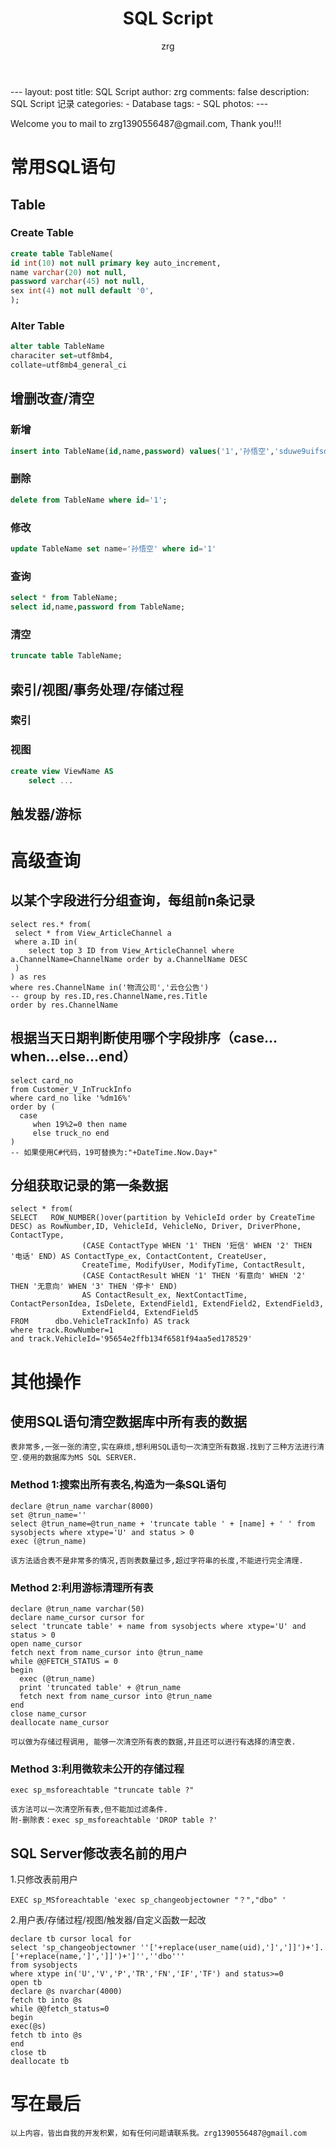 #+TITLE:     SQL Script
#+AUTHOR:    zrg
#+EMAIL:     zrg1390556487@gmail.com
#+LANGUAGE:  cn
#+OPTIONS:   H:3 num:nil toc:nil \n:nil @:t ::t |:t ^:nil -:t f:t *:t <:t
#+OPTIONS:   TeX:t LaTeX:t skip:nil d:nil todo:t pri:nil tags:not-in-toc
#+INFOJS_OPT: view:plain toc:t ltoc:t mouse:underline buttons:0 path:http://cs3.swfc.edu.cn/~20121156044/.org-info.js />
#+HTML_HEAD: <link rel="stylesheet" type="text/css" href="http://cs3.swfu.edu.cn/~20121156044/.org-manual.css" />
#+STYLE: <style>body {font-size:14pt} code {font-weight:bold;font-size:100%; color:darkblue}</style>
#+EXPORT_SELECT_TAGS: export
#+EXPORT_EXCLUDE_TAGS: noexport
#+LINK_UP:   
#+LINK_HOME: 
#+XSLT: 

#+BEGIN_EXPORT HTML
---
layout: post
title: SQL Script
author: zrg
comments: false
description: SQL Script 记录
categories:
- Database
tags:
- SQL
photos:
---
#+END_EXPORT

# (setq org-export-html-use-infojs nil)
Welcome you to mail to zrg1390556487@gmail.com, Thank you!!!
# (setq org-export-html-style nil)

* 常用SQL语句
** Table
*** Create Table
#+BEGIN_SRC sql
create table TableName(
id int(10) not null primary key auto_increment,
name varchar(20) not null,
password varchar(45) not null,
sex int(4) not null default '0',
);
#+END_SRC
*** Alter Table
#+BEGIN_SRC sql
alter table TableName 
characiter set=utf8mb4,
collate=utf8mb4_general_ci
#+END_SRC
** 增删改查/清空
*** 新增
#+BEGIN_SRC sql
insert into TableName(id,name,password) values('1','孙悟空','sduwe9uifsdddssdf23qfuieqwerq');
#+END_SRC
*** 删除
#+BEGIN_SRC sql
delete from TableName where id='1';
#+END_SRC
*** 修改
#+BEGIN_SRC sql
update TableName set name='孙悟空' where id='1'
#+END_SRC
*** 查询
#+BEGIN_SRC sql
select * from TableName;
select id,name,password from TableName;
#+END_SRC
*** 清空
#+BEGIN_SRC sql
truncate table TableName;
#+END_SRC
** 索引/视图/事务处理/存储过程
*** 索引
*** 视图
#+BEGIN_SRC sql
create view ViewName AS
    select ...
#+END_SRC
** 触发器/游标
* 高级查询
** 以某个字段进行分组查询，每组前n条记录
#+BEGIN_SRC sql emacs-lisp
select res.* from(
 select * from View_ArticleChannel a
 where a.ID in(
	select top 3 ID from View_ArticleChannel where a.ChannelName=ChannelName order by a.ChannelName DESC
 )
) as res
where res.ChannelName in('物流公司','云仓公告')
-- group by res.ID,res.ChannelName,res.Title
order by res.ChannelName
#+END_SRC
** 根据当天日期判断使用哪个字段排序（case...when...else...end） 
#+BEGIN_SRC sql emacs-lisp
select card_no 
from Customer_V_InTruckInfo 
where card_no like '%dm16%' 
order by (
  case 
     when 19%2=0 then name 
     else truck_no end
)
-- 如果使用C#代码，19可替换为:"+DateTime.Now.Day+"
#+END_SRC
** 分组获取记录的第一条数据
#+BEGIN_SRC sql emacs-lisp
select * from(
SELECT   ROW_NUMBER()over(partition by VehicleId order by CreateTime DESC) as RowNumber,ID, VehicleId, VehicleNo, Driver, DriverPhone, ContactType, 
                (CASE ContactType WHEN '1' THEN '短信' WHEN '2' THEN '电话' END) AS ContactType_ex, ContactContent, CreateUser, 
                CreateTime, ModifyUser, ModifyTime, ContactResult, 
                (CASE ContactResult WHEN '1' THEN '有意向' WHEN '2' THEN '无意向' WHEN '3' THEN '停卡' END) 
                AS ContactResult_ex, NextContactTime, ContactPersonIdea, IsDelete, ExtendField1, ExtendField2, ExtendField3, 
                ExtendField4, ExtendField5
FROM      dbo.VehicleTrackInfo) AS track
where track.RowNumber=1
and track.VehicleId='95654e2ffb134f6581f94aa5ed178529'
#+END_SRC
* 其他操作
** 使用SQL语句清空数据库中所有表的数据
: 表非常多,一张一张的清空,实在麻烦,想利用SQL语句一次清空所有数据.找到了三种方法进行清空.使用的数据库为MS SQL SERVER.
*** Method 1:搜索出所有表名,构造为一条SQL语句
#+BEGIN_SRC sql emacs-lisp
declare @trun_name varchar(8000)
set @trun_name=''
select @trun_name=@trun_name + 'truncate table ' + [name] + ' ' from sysobjects where xtype='U' and status > 0
exec (@trun_name)
#+END_SRC
: 该方法适合表不是非常多的情况,否则表数量过多,超过字符串的长度,不能进行完全清理.
*** Method 2:利用游标清理所有表
#+BEGIN_SRC sql emacs-lisp
declare @trun_name varchar(50)
declare name_cursor cursor for
select 'truncate table' + name from sysobjects where xtype='U' and status > 0
open name_cursor
fetch next from name_cursor into @trun_name
while @@FETCH_STATUS = 0
begin
  exec (@trun_name)
  print 'truncated table' + @trun_name
  fetch next from name_cursor into @trun_name
end
close name_cursor
deallocate name_cursor
#+END_SRC
: 可以做为存储过程调用, 能够一次清空所有表的数据,并且还可以进行有选择的清空表.
*** Method 3:利用微软未公开的存储过程
#+BEGIN_SRC sql emacs-lisp
exec sp_msforeachtable "truncate table ?"
#+END_SRC
: 该方法可以一次清空所有表,但不能加过滤条件.
: 附-删除表：exec sp_msforeachtable 'DROP table ?'
** SQL Server修改表名前的用户
1.只修改表前用户
#+BEGIN_SRC
EXEC sp_MSforeachtable 'exec sp_changeobjectowner "？","dbo" '
#+END_SRC
2.用户表/存储过程/视图/触发器/自定义函数一起改
#+BEGIN_SRC
declare tb cursor local for
select 'sp_changeobjectowner ''['+replace(user_name(uid),']',']]')+'].['+replace(name,']',']]')+']'',''dbo'''
from sysobjects 
where xtype in('U','V','P','TR','FN','IF','TF') and status>=0
open tb
declare @s nvarchar(4000)
fetch tb into @s
while @@fetch_status=0
begin
exec(@s)
fetch tb into @s
end
close tb
deallocate tb
#+END_SRC
* 写在最后
: 以上内容，皆出自我的开发积累，如有任何问题请联系我。zrg1390556487@gmail.com
